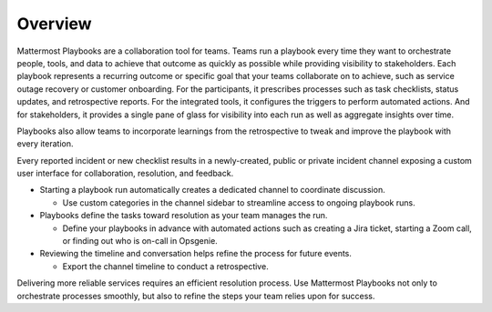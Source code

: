 Overview
========

Mattermost Playbooks are a collaboration tool for teams. Teams run a playbook every time they want to orchestrate people, tools, and data to achieve that outcome as quickly as possible while providing visibility to stakeholders. Each playbook represents a recurring outcome or specific goal that your teams collaborate on to achieve, such as service outage recovery or customer onboarding. For the participants, it prescribes processes such as task checklists, status updates, and retrospective reports. For the integrated tools, it configures the triggers to perform automated actions. And for stakeholders, it provides a single pane of glass for visibility into each run as well as aggregate insights over time.

Playbooks also allow teams to incorporate learnings from the retrospective to tweak and improve the playbook with every iteration.

Every reported incident or new checklist results in a newly-created, public or private incident channel exposing a custom user interface for collaboration, resolution, and feedback.

* Starting a playbook run automatically creates a dedicated channel to coordinate discussion. 
  
  - Use custom categories in the channel sidebar to streamline access to ongoing playbook runs.

* Playbooks define the tasks toward resolution as your team manages the run.
  
  - Define your playbooks in advance with automated actions such as creating a Jira ticket, starting a Zoom call, or finding out who is on-call in Opsgenie.

* Reviewing the timeline and conversation helps refine the process for future events.
  
  - Export the channel timeline to conduct a retrospective.

Delivering more reliable services requires an efficient resolution process. Use Mattermost Playbooks not only to orchestrate processes smoothly, but also to refine the steps your team relies upon for success.
